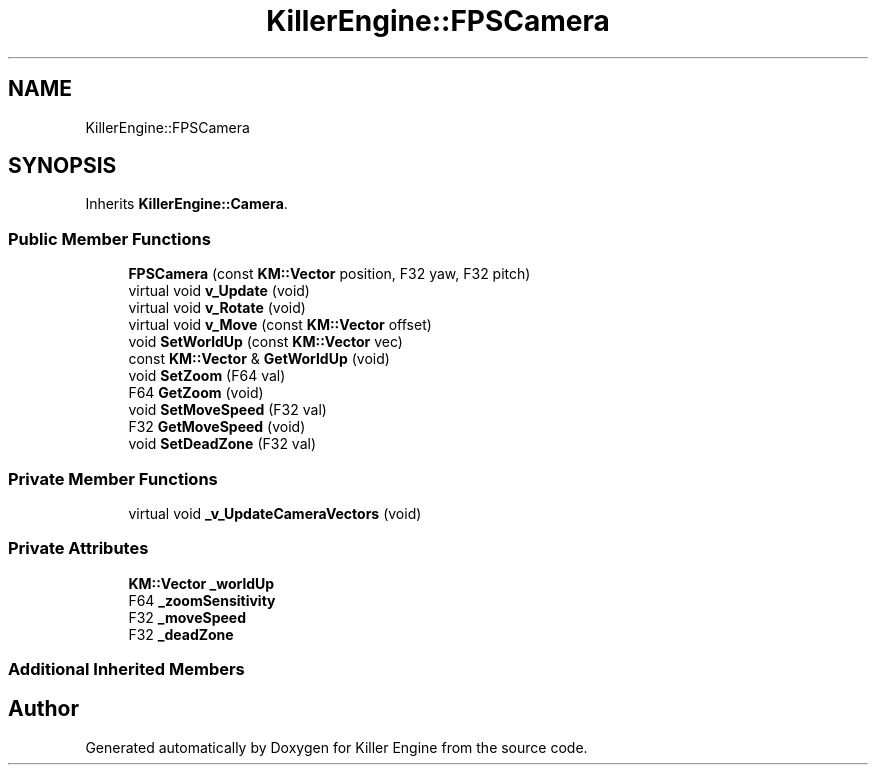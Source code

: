 .TH "KillerEngine::FPSCamera" 3 "Mon Feb 4 2019" "Killer Engine" \" -*- nroff -*-
.ad l
.nh
.SH NAME
KillerEngine::FPSCamera
.SH SYNOPSIS
.br
.PP
.PP
Inherits \fBKillerEngine::Camera\fP\&.
.SS "Public Member Functions"

.in +1c
.ti -1c
.RI "\fBFPSCamera\fP (const \fBKM::Vector\fP position, F32 yaw, F32 pitch)"
.br
.ti -1c
.RI "virtual void \fBv_Update\fP (void)"
.br
.ti -1c
.RI "virtual void \fBv_Rotate\fP (void)"
.br
.ti -1c
.RI "virtual void \fBv_Move\fP (const \fBKM::Vector\fP offset)"
.br
.ti -1c
.RI "void \fBSetWorldUp\fP (const \fBKM::Vector\fP vec)"
.br
.ti -1c
.RI "const \fBKM::Vector\fP & \fBGetWorldUp\fP (void)"
.br
.ti -1c
.RI "void \fBSetZoom\fP (F64 val)"
.br
.ti -1c
.RI "F64 \fBGetZoom\fP (void)"
.br
.ti -1c
.RI "void \fBSetMoveSpeed\fP (F32 val)"
.br
.ti -1c
.RI "F32 \fBGetMoveSpeed\fP (void)"
.br
.ti -1c
.RI "void \fBSetDeadZone\fP (F32 val)"
.br
.in -1c
.SS "Private Member Functions"

.in +1c
.ti -1c
.RI "virtual void \fB_v_UpdateCameraVectors\fP (void)"
.br
.in -1c
.SS "Private Attributes"

.in +1c
.ti -1c
.RI "\fBKM::Vector\fP \fB_worldUp\fP"
.br
.ti -1c
.RI "F64 \fB_zoomSensitivity\fP"
.br
.ti -1c
.RI "F32 \fB_moveSpeed\fP"
.br
.ti -1c
.RI "F32 \fB_deadZone\fP"
.br
.in -1c
.SS "Additional Inherited Members"


.SH "Author"
.PP 
Generated automatically by Doxygen for Killer Engine from the source code\&.
